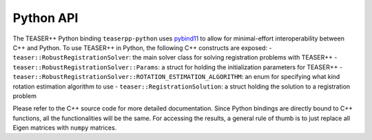 .. _api_python:

Python API
==========

The TEASER++ Python binding ``teaserpp-python`` uses `pybind11 <https://github.com/pybind/pybind11>`_ to allow for minimal-effort interoperability between C++ and Python. To use TEASER++ in Python, the following C++ constructs are exposed:
- ``teaser::RobustRegistrationSolver``: the main solver class for solving registration problems with TEASER++
- ``teaser::RobustRegistrationSolver::Params``: a struct for holding the initialization parameters for TEASER++
- ``teaser::RobustRegistrationSolver::ROTATION_ESTIMATION_ALGORITHM``: an enum for specifying what kind rotation estimation algorithm to use
- ``teaser::RegistrationSolution``: a struct holding the solution to a registration problem

Please refer to the C++ source code for more detailed documentation. Since Python bindings are directly bound to C++ functions, all the functionalities will be the same. For accessing the results, a general rule of thumb is to just replace all Eigen matrices with ``numpy`` matrices.
